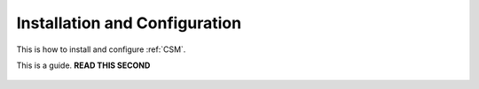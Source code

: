 .. _CSM_INSTALLATION_AND_CONFIGURATION:

Installation and Configuration
==============================

This is how to install and configure :ref:`CSM`.

This is a guide. **READ THIS SECOND**

 .. toctree::
    :maxdepth: 2

    introduction.rst
    pre_requisites.rst
    updating_from_a_previous_version.rst
    installation.rst

